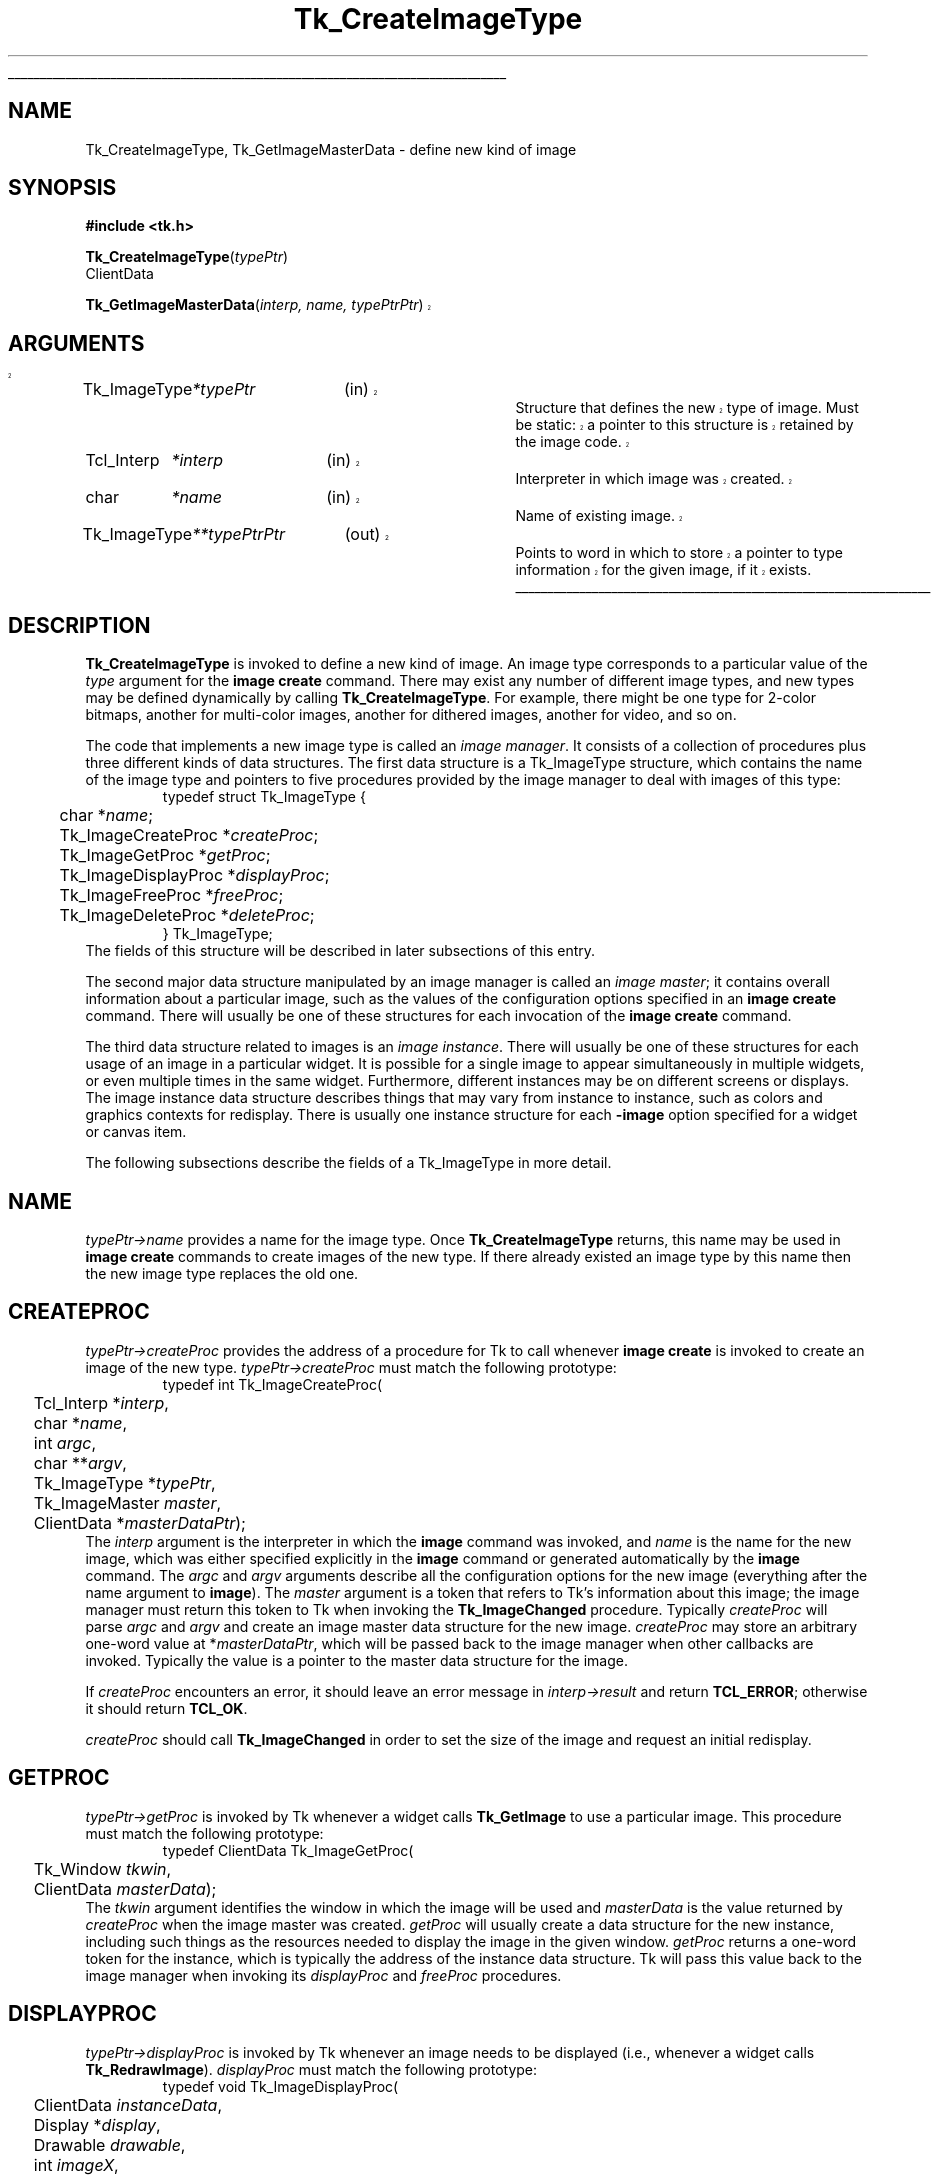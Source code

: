 '\"
'\" Copyright (c) 1994 The Regents of the University of California.
'\" Copyright (c) 1994-1997 Sun Microsystems, Inc.
'\"
'\" See the file "license.terms" for information on usage and redistribution
'\" of this file, and for a DISCLAIMER OF ALL WARRANTIES.
'\" 
'\" RCS: @(#) $Id: CrtImgType.3,v 1.2 1998/09/14 18:22:46 stanton Exp $
'\" 
'\" The definitions below are for supplemental macros used in Tcl/Tk
'\" manual entries.
'\"
'\" .AP type name in/out ?indent?
'\"	Start paragraph describing an argument to a library procedure.
'\"	type is type of argument (int, etc.), in/out is either "in", "out",
'\"	or "in/out" to describe whether procedure reads or modifies arg,
'\"	and indent is equivalent to second arg of .IP (shouldn't ever be
'\"	needed;  use .AS below instead)
'\"
'\" .AS ?type? ?name?
'\"	Give maximum sizes of arguments for setting tab stops.  Type and
'\"	name are examples of largest possible arguments that will be passed
'\"	to .AP later.  If args are omitted, default tab stops are used.
'\"
'\" .BS
'\"	Start box enclosure.  From here until next .BE, everything will be
'\"	enclosed in one large box.
'\"
'\" .BE
'\"	End of box enclosure.
'\"
'\" .CS
'\"	Begin code excerpt.
'\"
'\" .CE
'\"	End code excerpt.
'\"
'\" .VS ?version? ?br?
'\"	Begin vertical sidebar, for use in marking newly-changed parts
'\"	of man pages.  The first argument is ignored and used for recording
'\"	the version when the .VS was added, so that the sidebars can be
'\"	found and removed when they reach a certain age.  If another argument
'\"	is present, then a line break is forced before starting the sidebar.
'\"
'\" .VE
'\"	End of vertical sidebar.
'\"
'\" .DS
'\"	Begin an indented unfilled display.
'\"
'\" .DE
'\"	End of indented unfilled display.
'\"
'\" .SO
'\"	Start of list of standard options for a Tk widget.  The
'\"	options follow on successive lines, in four columns separated
'\"	by tabs.
'\"
'\" .SE
'\"	End of list of standard options for a Tk widget.
'\"
'\" .OP cmdName dbName dbClass
'\"	Start of description of a specific option.  cmdName gives the
'\"	option's name as specified in the class command, dbName gives
'\"	the option's name in the option database, and dbClass gives
'\"	the option's class in the option database.
'\"
'\" .UL arg1 arg2
'\"	Print arg1 underlined, then print arg2 normally.
'\"
'\" RCS: @(#) $Id: man.macros,v 1.2 1998/09/14 18:39:54 stanton Exp $
'\"
'\"	# Set up traps and other miscellaneous stuff for Tcl/Tk man pages.
.if t .wh -1.3i ^B
.nr ^l \n(.l
.ad b
'\"	# Start an argument description
.de AP
.ie !"\\$4"" .TP \\$4
.el \{\
.   ie !"\\$2"" .TP \\n()Cu
.   el          .TP 15
.\}
.ie !"\\$3"" \{\
.ta \\n()Au \\n()Bu
\&\\$1	\\fI\\$2\\fP	(\\$3)
.\".b
.\}
.el \{\
.br
.ie !"\\$2"" \{\
\&\\$1	\\fI\\$2\\fP
.\}
.el \{\
\&\\fI\\$1\\fP
.\}
.\}
..
'\"	# define tabbing values for .AP
.de AS
.nr )A 10n
.if !"\\$1"" .nr )A \\w'\\$1'u+3n
.nr )B \\n()Au+15n
.\"
.if !"\\$2"" .nr )B \\w'\\$2'u+\\n()Au+3n
.nr )C \\n()Bu+\\w'(in/out)'u+2n
..
.AS Tcl_Interp Tcl_CreateInterp in/out
'\"	# BS - start boxed text
'\"	# ^y = starting y location
'\"	# ^b = 1
.de BS
.br
.mk ^y
.nr ^b 1u
.if n .nf
.if n .ti 0
.if n \l'\\n(.lu\(ul'
.if n .fi
..
'\"	# BE - end boxed text (draw box now)
.de BE
.nf
.ti 0
.mk ^t
.ie n \l'\\n(^lu\(ul'
.el \{\
.\"	Draw four-sided box normally, but don't draw top of
.\"	box if the box started on an earlier page.
.ie !\\n(^b-1 \{\
\h'-1.5n'\L'|\\n(^yu-1v'\l'\\n(^lu+3n\(ul'\L'\\n(^tu+1v-\\n(^yu'\l'|0u-1.5n\(ul'
.\}
.el \}\
\h'-1.5n'\L'|\\n(^yu-1v'\h'\\n(^lu+3n'\L'\\n(^tu+1v-\\n(^yu'\l'|0u-1.5n\(ul'
.\}
.\}
.fi
.br
.nr ^b 0
..
'\"	# VS - start vertical sidebar
'\"	# ^Y = starting y location
'\"	# ^v = 1 (for troff;  for nroff this doesn't matter)
.de VS
.if !"\\$2"" .br
.mk ^Y
.ie n 'mc \s12\(br\s0
.el .nr ^v 1u
..
'\"	# VE - end of vertical sidebar
.de VE
.ie n 'mc
.el \{\
.ev 2
.nf
.ti 0
.mk ^t
\h'|\\n(^lu+3n'\L'|\\n(^Yu-1v\(bv'\v'\\n(^tu+1v-\\n(^Yu'\h'-|\\n(^lu+3n'
.sp -1
.fi
.ev
.\}
.nr ^v 0
..
'\"	# Special macro to handle page bottom:  finish off current
'\"	# box/sidebar if in box/sidebar mode, then invoked standard
'\"	# page bottom macro.
.de ^B
.ev 2
'ti 0
'nf
.mk ^t
.if \\n(^b \{\
.\"	Draw three-sided box if this is the box's first page,
.\"	draw two sides but no top otherwise.
.ie !\\n(^b-1 \h'-1.5n'\L'|\\n(^yu-1v'\l'\\n(^lu+3n\(ul'\L'\\n(^tu+1v-\\n(^yu'\h'|0u'\c
.el \h'-1.5n'\L'|\\n(^yu-1v'\h'\\n(^lu+3n'\L'\\n(^tu+1v-\\n(^yu'\h'|0u'\c
.\}
.if \\n(^v \{\
.nr ^x \\n(^tu+1v-\\n(^Yu
\kx\h'-\\nxu'\h'|\\n(^lu+3n'\ky\L'-\\n(^xu'\v'\\n(^xu'\h'|0u'\c
.\}
.bp
'fi
.ev
.if \\n(^b \{\
.mk ^y
.nr ^b 2
.\}
.if \\n(^v \{\
.mk ^Y
.\}
..
'\"	# DS - begin display
.de DS
.RS
.nf
.sp
..
'\"	# DE - end display
.de DE
.fi
.RE
.sp
..
'\"	# SO - start of list of standard options
.de SO
.SH "STANDARD OPTIONS"
.LP
.nf
.ta 4c 8c 12c
.ft B
..
'\"	# SE - end of list of standard options
.de SE
.fi
.ft R
.LP
See the \\fBoptions\\fR manual entry for details on the standard options.
..
'\"	# OP - start of full description for a single option
.de OP
.LP
.nf
.ta 4c
Command-Line Name:	\\fB\\$1\\fR
Database Name:	\\fB\\$2\\fR
Database Class:	\\fB\\$3\\fR
.fi
.IP
..
'\"	# CS - begin code excerpt
.de CS
.RS
.nf
.ta .25i .5i .75i 1i
..
'\"	# CE - end code excerpt
.de CE
.fi
.RE
..
.de UL
\\$1\l'|0\(ul'\\$2
..
.TH Tk_CreateImageType 3 8.0 Tk "Tk Library Procedures"
.BS
.SH NAME
Tk_CreateImageType, Tk_GetImageMasterData \- define new kind of image
.SH SYNOPSIS
.nf
\fB#include <tk.h>\fR
.sp
\fBTk_CreateImageType\fR(\fItypePtr\fR)
ClientData
.sp
.VS
\fBTk_GetImageMasterData\fR(\fIinterp, name, typePtrPtr\fR)
.SH ARGUMENTS
.AS Tk_ImageType *typePtrPtr
.AP Tk_ImageType *typePtr in
Structure that defines the new type of image.
Must be static: a
pointer to this structure is retained by the image code.
.AP Tcl_Interp *interp in
Interpreter in which image was created.
.AP char *name in
Name of existing image.
.AP Tk_ImageType **typePtrPtr out
Points to word in which to store a pointer to type information for
the given image, if it exists.
.VE
.BE

.SH DESCRIPTION
.PP
\fBTk_CreateImageType\fR is invoked to define a new kind of image.
An image type corresponds to a particular value of the \fItype\fR
argument for the \fBimage create\fR command.  There may exist
any number of different image types, and new types may be defined
dynamically by calling \fBTk_CreateImageType\fR.
For example, there might be one type for 2-color bitmaps,
another for multi-color images, another for dithered images,
another for video, and so on.
.PP
The code that implements a new image type is called an
\fIimage manager\fR.
It consists of a collection of procedures plus three different
kinds of data structures.
The first data structure is a Tk_ImageType structure, which contains
the name of the image type and pointers to five procedures provided
by the image manager to deal with images of this type:
.CS
typedef struct Tk_ImageType {
	char *\fIname\fR;
	Tk_ImageCreateProc *\fIcreateProc\fR;
	Tk_ImageGetProc *\fIgetProc\fR;
	Tk_ImageDisplayProc *\fIdisplayProc\fR;
	Tk_ImageFreeProc *\fIfreeProc\fR;
	Tk_ImageDeleteProc *\fIdeleteProc\fR;
} Tk_ImageType;
.CE
The fields of this structure will be described in later subsections
of this entry.
.PP
The second major data structure manipulated by an image manager
is called an \fIimage master\fR;  it contains overall information
about a particular image, such as the values of the configuration
options specified in an \fBimage create\fR command.
There will usually be one of these structures for each
invocation of the \fBimage create\fR command.
.PP
The third data structure related to images is an \fIimage instance\fR.
There will usually be one of these structures for each usage of an
image in a particular widget.
It is possible for a single image to appear simultaneously
in multiple widgets, or even multiple times in the same widget.
Furthermore, different instances may be on different screens
or displays.
The image instance data structure describes things that may
vary from instance to instance, such as colors and graphics
contexts for redisplay.
There is usually one instance structure for each \fB\-image\fR
option specified for a widget or canvas item.
.PP
The following subsections describe the fields of a Tk_ImageType
in more detail.

.SH NAME
.PP
\fItypePtr->name\fR provides a name for the image type.
Once \fBTk_CreateImageType\fR returns, this name may be used
in \fBimage create\fR commands to create images of the new
type.
If there already existed an image type by this name then
the new image type replaces the old one.

.SH CREATEPROC
\fItypePtr->createProc\fR provides the address of a procedure for
Tk to call whenever \fBimage create\fR is invoked to create
an image of the new type.
\fItypePtr->createProc\fR must match the following prototype:
.CS
typedef int Tk_ImageCreateProc(
	Tcl_Interp *\fIinterp\fR,
	char *\fIname\fR,
	int \fIargc\fR,
	char **\fIargv\fR,
	Tk_ImageType *\fItypePtr\fR,
	Tk_ImageMaster \fImaster\fR,
	ClientData *\fImasterDataPtr\fR);
.CE
The \fIinterp\fR argument is the interpreter in which the \fBimage\fR
command was invoked, and \fIname\fR is the name for the new image,
which was either specified explicitly in the \fBimage\fR command
or generated automatically by the \fBimage\fR command.
The \fIargc\fR and \fIargv\fR arguments describe all the configuration
options for the new image (everything after the name argument to
\fBimage\fR).
The \fImaster\fR argument is a token that refers to Tk's information
about this image;  the image manager must return this token to
Tk when invoking the \fBTk_ImageChanged\fR procedure.
Typically \fIcreateProc\fR will parse \fIargc\fR and \fIargv\fR
and create an image master data structure for the new image.
\fIcreateProc\fR may store an arbitrary one-word value at
*\fImasterDataPtr\fR, which will be passed back to the
image manager when other callbacks are invoked.
Typically the value is a pointer to the master data
structure for the image.
.PP
If \fIcreateProc\fR encounters an error, it should leave an error
message in \fIinterp->result\fR and return \fBTCL_ERROR\fR;  otherwise
it should return \fBTCL_OK\fR.
.PP
\fIcreateProc\fR should call \fBTk_ImageChanged\fR in order to set the
size of the image and request an initial redisplay.

.SH GETPROC
.PP
\fItypePtr->getProc\fR is invoked by Tk whenever a widget
calls \fBTk_GetImage\fR to use a particular image.
This procedure must match the following prototype:
.CS
typedef ClientData Tk_ImageGetProc(
	Tk_Window \fItkwin\fR,
	ClientData \fImasterData\fR);
.CE
The \fItkwin\fR argument identifies the window in which the
image will be used and \fImasterData\fR is the value
returned by \fIcreateProc\fR when the image master was created.
\fIgetProc\fR will usually create a data structure for the new
instance, including such things as the resources needed to
display the image in the given window.
\fIgetProc\fR returns a one-word token for the instance, which
is typically the address of the instance data structure.
Tk will pass this value back to the image manager when invoking
its \fIdisplayProc\fR and \fIfreeProc\fR procedures.

.SH DISPLAYPROC
.PP
\fItypePtr->displayProc\fR is invoked by Tk whenever an image needs
to be displayed (i.e., whenever a widget calls \fBTk_RedrawImage\fR).
\fIdisplayProc\fR must match the following prototype:
.CS
typedef void Tk_ImageDisplayProc(
	ClientData \fIinstanceData\fR,
	Display *\fIdisplay\fR,
	Drawable \fIdrawable\fR,
	int \fIimageX\fR,
	int \fIimageY\fR,
	int \fIwidth\fR,
	int \fIheight\fR,
	int \fIdrawableX\fR,
	int \fIdrawableY\fR);
.CE
The \fIinstanceData\fR will be the same as the value returned by
\fIgetProc\fR when the instance was created.
\fIdisplay\fR and \fIdrawable\fR indicate where to display the
image;  \fIdrawable\fR may be a pixmap rather than
the window specified to \fIgetProc\fR (this is usually the case,
since most widgets double-buffer their redisplay to get smoother
visual effects).
\fIimageX\fR, \fIimageY\fR, \fIwidth\fR, and \fIheight\fR
identify the region of the image that must be redisplayed.
This region will always be within the size of the image
as specified in the most recent call to \fBTk_ImageChanged\fR.
\fIdrawableX\fR and \fIdrawableY\fR indicate where in \fIdrawable\fR
the image should be displayed;  \fIdisplayProc\fR should display
the given region of the image so that point (\fIimageX\fR, \fIimageY\fR)
in the image appears at (\fIdrawableX\fR, \fIdrawableY\fR) in \fIdrawable\fR.

.SH FREEPROC
.PP
\fItypePtr->freeProc\fR contains the address of a procedure that
Tk will invoke when an image instance is released (i.e., when
\fBTk_FreeImage\fR is invoked).
This can happen, for example, when a widget is deleted or a image item
in a canvas is deleted, or when the image displayed in a widget or
canvas item is changed.
\fIfreeProc\fR must match the following prototype:
.CS
typedef void Tk_ImageFreeProc(
	ClientData \fIinstanceData\fR,
	Display *\fIdisplay\fR);
.CE
The \fIinstanceData\fR will be the same as the value returned by
\fIgetProc\fR when the instance was created, and \fIdisplay\fR
is the display containing the window for the instance.
\fIfreeProc\fR should release any resources associated with the
image instance, since the instance will never be used again.

.SH DELETEPROC
.PP
\fItypePtr->deleteProc\fR is a procedure that Tk invokes when an
image is being deleted (i.e. when the \fBimage delete\fR command
is invoked).
Before invoking \fIdeleteProc\fR Tk will invoke \fIfreeProc\fR for
each of the image's instances.
\fIdeleteProc\fR must match the following prototype:
.CS
typedef void Tk_ImageDeleteProc(
	ClientData \fImasterData\fR);
.CE
The \fImasterData\fR argument will be the same as the value
stored in \fI*masterDataPtr\fR by \fIcreateProc\fR when the
image was created.
\fIdeleteProc\fR should release any resources associated with
the image.

.SH TK_GETIMAGEMASTERDATA
.VS
.PP
The procedure \fBTk_GetImageMasterData\fR may be invoked to retrieve
information about an image.  For example, an image manager can use this
procedure to locate its image master data for an image.
If there exists an image named \fIname\fR
in the interpreter given by \fIinterp\fR, then \fI*typePtrPtr\fR is
filled in with type information for the image (the \fItypePtr\fR value
passed to \fBTk_CreateImageType\fR when the image type was registered)
and the return value is the ClientData value returned by the
\fIcreateProc\fR when the image was created (this is typically a
pointer to the image master data structure).  If no such image exists
then NULL is returned and NULL is stored at \fI*typePtrPtr\fR.
.VE

.SH "SEE ALSO"
Tk_ImageChanged, Tk_GetImage, Tk_FreeImage, Tk_RedrawImage, Tk_SizeOfImage

.SH KEYWORDS
image manager, image type, instance, master
